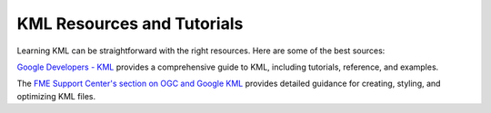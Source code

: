 KML Resources and Tutorials
===========================

Learning KML can be straightforward with the right resources.
Here are some of the best sources:


`Google Developers - KML  <https://developers.google.com/kml>`_ provides a comprehensive
guide to KML, including tutorials, reference, and examples.


The `FME Support Center's section on OGC and Google KML <https://support.safe.com/hc/en-us/sections/25407358419469-OGC-Google-KML>`_
provides detailed guidance for creating, styling, and optimizing KML files.
